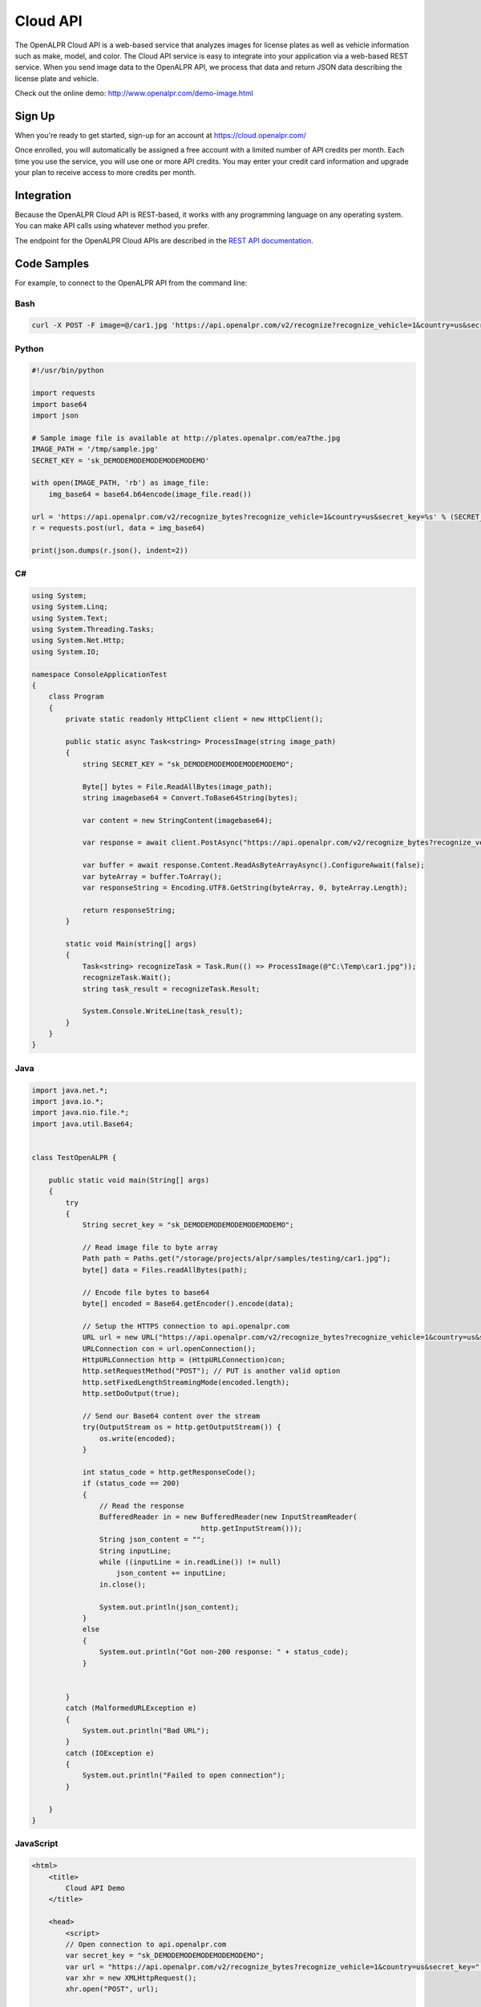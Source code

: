 
.. _cloud_api:

Cloud API
=============

The OpenALPR Cloud API is a web-based service that analyzes images for license plates as well as vehicle information such as make, model, and color. 
The Cloud API service is easy to integrate into your application via a web-based REST service. When you send image data to the OpenALPR API, we process that data 
and return JSON data describing the license plate and vehicle.

Check out the online demo: http://www.openalpr.com/demo-image.html

Sign Up
---------

When you're ready to get started, sign-up for an account at https://cloud.openalpr.com/

Once enrolled, you will automatically be assigned a free account with a limited number of API credits per month. Each time you use the service, you will use one or more 
API credits. You may enter your credit card information and upgrade your plan to receive access to more credits per month.

Integration 
-----------------------

Because the OpenALPR Cloud API is REST-based, it works with any programming language on any operating system. You can make API calls using whatever method
you prefer.

The endpoint for the OpenALPR Cloud APIs are described in the `REST API documentation <api/?api=cloudapi>`_.

Code Samples
----------------------

For example, to connect to the OpenALPR API from the command line:


Bash
###############

.. code-block:: bash

    curl -X POST -F image=@/car1.jpg 'https://api.openalpr.com/v2/recognize?recognize_vehicle=1&country=us&secret_key=sk_DEMODEMODEMODEMODEMODEMO'

Python
###############

.. code-block:: python

    #!/usr/bin/python

    import requests
    import base64
    import json

    # Sample image file is available at http://plates.openalpr.com/ea7the.jpg
    IMAGE_PATH = '/tmp/sample.jpg'
    SECRET_KEY = 'sk_DEMODEMODEMODEMODEMODEMO'

    with open(IMAGE_PATH, 'rb') as image_file:
        img_base64 = base64.b64encode(image_file.read())

    url = 'https://api.openalpr.com/v2/recognize_bytes?recognize_vehicle=1&country=us&secret_key=%s' % (SECRET_KEY)
    r = requests.post(url, data = img_base64)

    print(json.dumps(r.json(), indent=2))


C#
#########################

.. code-block:: C#

    using System;
    using System.Linq;
    using System.Text;
    using System.Threading.Tasks;
    using System.Net.Http;
    using System.IO;

    namespace ConsoleApplicationTest
    {
        class Program
        {
            private static readonly HttpClient client = new HttpClient();

            public static async Task<string> ProcessImage(string image_path)
            {
                string SECRET_KEY = "sk_DEMODEMODEMODEMODEMODEMO";

                Byte[] bytes = File.ReadAllBytes(image_path);
                string imagebase64 = Convert.ToBase64String(bytes);

                var content = new StringContent(imagebase64);

                var response = await client.PostAsync("https://api.openalpr.com/v2/recognize_bytes?recognize_vehicle=1&country=us&secret_key=" + SECRET_KEY, content).ConfigureAwait(false);

                var buffer = await response.Content.ReadAsByteArrayAsync().ConfigureAwait(false);
                var byteArray = buffer.ToArray();
                var responseString = Encoding.UTF8.GetString(byteArray, 0, byteArray.Length);

                return responseString;
            }

            static void Main(string[] args)
            {
                Task<string> recognizeTask = Task.Run(() => ProcessImage(@"C:\Temp\car1.jpg"));
                recognizeTask.Wait();
                string task_result = recognizeTask.Result;
                
                System.Console.WriteLine(task_result);
            }
        }
    }

Java
###############

.. code-block:: Java

    import java.net.*;
    import java.io.*;
    import java.nio.file.*;
    import java.util.Base64;


    class TestOpenALPR {

        public static void main(String[] args)
        {
            try
            {
                String secret_key = "sk_DEMODEMODEMODEMODEMODEMO";

                // Read image file to byte array
                Path path = Paths.get("/storage/projects/alpr/samples/testing/car1.jpg");
                byte[] data = Files.readAllBytes(path);

                // Encode file bytes to base64
                byte[] encoded = Base64.getEncoder().encode(data);

                // Setup the HTTPS connection to api.openalpr.com
                URL url = new URL("https://api.openalpr.com/v2/recognize_bytes?recognize_vehicle=1&country=us&secret_key=" + secret_key);
                URLConnection con = url.openConnection();
                HttpURLConnection http = (HttpURLConnection)con;
                http.setRequestMethod("POST"); // PUT is another valid option
                http.setFixedLengthStreamingMode(encoded.length);
                http.setDoOutput(true);

                // Send our Base64 content over the stream
                try(OutputStream os = http.getOutputStream()) {
                    os.write(encoded);
                }

                int status_code = http.getResponseCode();
                if (status_code == 200)
                {
                    // Read the response
                    BufferedReader in = new BufferedReader(new InputStreamReader(
                                            http.getInputStream()));
                    String json_content = "";
                    String inputLine;
                    while ((inputLine = in.readLine()) != null) 
                        json_content += inputLine;
                    in.close();

                    System.out.println(json_content);
                }
                else
                {
                    System.out.println("Got non-200 response: " + status_code);
                }


            }
            catch (MalformedURLException e)
            {
                System.out.println("Bad URL");
            }
            catch (IOException e)
            {
                System.out.println("Failed to open connection");
            }

        }
    }

JavaScript
###############

.. code-block:: html

    <html>
        <title>
            Cloud API Demo
        </title>

        <head>
            <script>
            // Open connection to api.openalpr.com
            var secret_key = "sk_DEMODEMODEMODEMODEMODEMO";
            var url = "https://api.openalpr.com/v2/recognize_bytes?recognize_vehicle=1&country=us&secret_key=" + secret_key;
            var xhr = new XMLHttpRequest();
            xhr.open("POST", url);

            // Send POST data and display response
            xhr.send("base64_string");  // Replace with base64 string of an actual image
            xhr.onreadystatechange = function() {
                if (xhr.readyState == 4) {
                    document.getElementById("response").innerHTML = xhr.responseText;
                } else {
                    document.getElementById("response").innerHTML = "Waiting on response...";
                }
            }
            </script>
        </head>

        <body>
            JSON response: <p id="response"></p><br>
        </body>
    </html>

Results
###############

The JSON response is as follows:

.. code-block:: json


    {
       "uuid" : "",
       "regions_of_interest" : [
          {
             "height" : 600,
             "width" : 600,
             "y" : 0,
             "x" : 0
          }
       ],
       "credits_monthly_used" : 7040,
       "credit_cost" : 2,
       "img_height" : 600,
       "error" : false,
       "epoch_time" : 1522978197756,
       "version" : 2,
       "results" : [
          {
             "plate_index" : 0,
             "vehicle_region" : {
                "y" : 7,
                "width" : 568,
                "height" : 568,
                "x" : 16
             },
             "processing_time_ms" : 68.9315719604492,
             "vehicle" : {
                "body_type" : [
                   {
                      "name" : "sedan-compact",
                      "confidence" : 89.6389389038086
                   },
                   {
                      "name" : "suv-standard",
                      "confidence" : 2.92187452316284
                   },
                   {
                      "name" : "sedan-wagon",
                      "confidence" : 2.83985614776611
                   }
                ],
                "year" : [
                   {
                      "confidence" : 47.3032341003418,
                      "name" : "2000-2004"
                   },
                   {
                      "name" : "2005-2009",
                      "confidence" : 39.6665573120117
                   },
                   {
                      "name" : "1995-1999",
                      "confidence" : 7.91491031646729
                   }
                ],
                "make_model" : [
                   {
                      "confidence" : 40.9104766845703,
                      "name" : "chevrolet_hhr"
                   },
                   {
                      "name" : "toyota_ist",
                      "confidence" : 22.9741859436035
                   },
                   {
                      "confidence" : 6.41662836074829,
                      "name" : "chevrolet_trailblazer"
                   },
                   {
                      "confidence" : 1.58923923969269,
                      "name" : "mazda_verisa"
                   },
                   {
                      "confidence" : 1.31779313087463,
                      "name" : "nissan_micra"
                   },
                   {
                      "name" : "mazda_tribute",
                      "confidence" : 1.24455153942108
                   },
                   {
                      "confidence" : 0.991917014122009,
                      "name" : "chevrolet_uplander"
                   }
                ],
                "make" : [
                   {
                      "confidence" : 32.4275550842285,
                      "name" : "chevrolet"
                   },
                   {
                      "name" : "toyota",
                      "confidence" : 31.9965953826904
                   },
                   {
                      "confidence" : 15.4623928070068,
                      "name" : "nissan"
                   },
                   {
                      "confidence" : 8.25705337524414,
                      "name" : "daihatsu"
                   },
                   {
                      "name" : "mazda",
                      "confidence" : 3.8371422290802
                   }
                ],
                "color" : [
                   {
                      "name" : "silver-gray",
                      "confidence" : 73.2146682739258
                   },
                   {
                      "name" : "blue",
                      "confidence" : 15.9568424224854
                   }
                ],
                "orientation" : [
                   {
                      "name" : "180",
                      "confidence" : 97.7202453613281
                   },
                   {
                      "confidence" : 1.84529066085815,
                      "name" : "225"
                   }
                ]
             },
             "matches_template" : 1,
             "plate" : "627WWI",
             "requested_topn" : 10,
             "coordinates" : [
                {
                   "x" : 237,
                   "y" : 357
                },
                {
                   "y" : 359,
                   "x" : 364
                },
                {
                   "x" : 362,
                   "y" : 416
                },
                {
                   "x" : 237,
                   "y" : 414
                }
             ],
             "region_confidence" : 99,
             "region" : "wa",
             "candidates" : [
                {
                   "matches_template" : 1,
                   "confidence" : 94.9990844726562,
                   "plate" : "627WWI"
                }
             ],
             "confidence" : 94.9990844726562
          }
       ],
       "credits_monthly_total" : 10000000000,
       "img_width" : 600,
       "data_type" : "alpr_results",
       "processing_time" : {
          "total" : 621.703000000025,
          "plates" : 140.277725219727,
          "vehicles" : 476.741000000004
       }
    }
